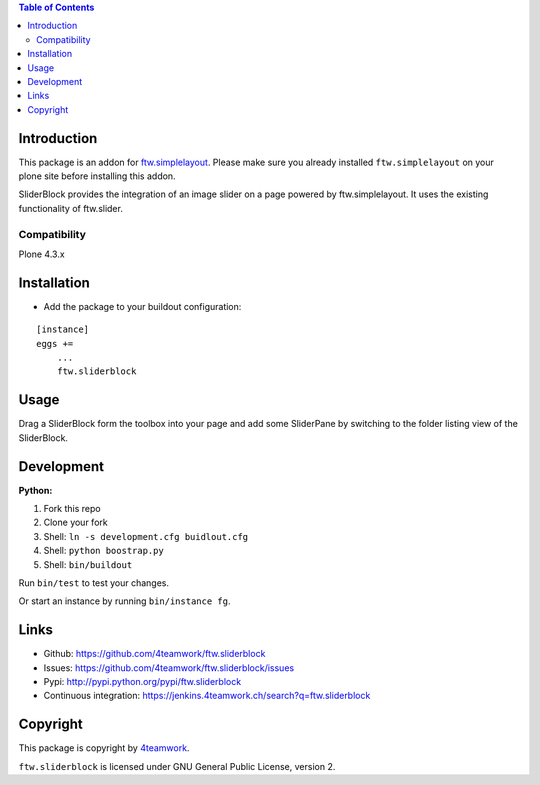 .. contents:: Table of Contents


Introduction
============

This package is an addon for `ftw.simplelayout <http://github.com/4teamwork/ftw.simplelayout>`_. Please make sure you
already installed ``ftw.simplelayout`` on your plone site before installing this addon.

SliderBlock provides the integration of an image slider on a page powered
by ftw.simplelayout. It uses the existing functionality of ftw.slider.

Compatibility
-------------

Plone 4.3.x

.. image:: https://jenkins.4teamwork.ch/job/ftw.sliderblock-master-test-plone-4.3.x.cfg/badge/icon
   :target: https://jenkins.4teamwork.ch/job/ftw.sliderblock-master-test-plone-4.3.x.cfg


Installation
============

- Add the package to your buildout configuration:

::

    [instance]
    eggs +=
        ...
        ftw.sliderblock


Usage
=====

Drag a SliderBlock form the toolbox into your page and add some SliderPane
by switching to the folder listing view of the SliderBlock.


Development
===========

**Python:**

1. Fork this repo
2. Clone your fork
3. Shell: ``ln -s development.cfg buidlout.cfg``
4. Shell: ``python boostrap.py``
5. Shell: ``bin/buildout``

Run ``bin/test`` to test your changes.

Or start an instance by running ``bin/instance fg``.


Links
=====

- Github: https://github.com/4teamwork/ftw.sliderblock
- Issues: https://github.com/4teamwork/ftw.sliderblock/issues
- Pypi: http://pypi.python.org/pypi/ftw.sliderblock
- Continuous integration: https://jenkins.4teamwork.ch/search?q=ftw.sliderblock


Copyright
=========

This package is copyright by `4teamwork <http://www.4teamwork.ch/>`_.

``ftw.sliderblock`` is licensed under GNU General Public License, version 2.
